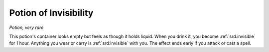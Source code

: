 
.. _srd:potion-of-invisibility:

Potion of Invisibility
------------------------------------------------------


*Potion, very rare*

This potion's container looks empty but feels as though it holds liquid.
When you drink it, you become :ref:`srd:invisible` for 1 hour. Anything you wear or
carry is :ref:`srd:invisible` with you. The effect ends early if you attack or cast
a spell.

